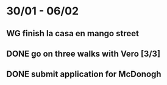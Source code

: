  #+SEQ_TODO: WG(w) | DONE(d) Missed(m)
* 30/01 - 06/02
** WG finish la casa en mango street
** DONE go on three walks with Vero [3/3]
** DONE submit application for McDonogh 
